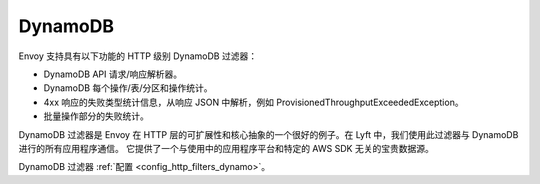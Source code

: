 .. _arch_overview_dynamo:

DynamoDB
========

Envoy 支持具有以下功能的 HTTP 级别 DynamoDB 过滤器：

* DynamoDB API 请求/响应解析器。
* DynamoDB 每个操作/表/分区和操作统计。
* 4xx 响应的失败类型统计信息，从响应 JSON 中解析，例如 ProvisionedThroughputExceededException。
* 批量操作部分的失败统计。

DynamoDB 过滤器是 Envoy 在 HTTP 层的可扩展性和核心抽象的一个很好的例子。在 Lyft 中，我们使用此过滤器与 DynamoDB 进行的所有应用程序通信。 它提供了一个与使用中的应用程序平台和特定的 AWS SDK 无关的宝贵数据源。

DynamoDB 过滤器 :ref:`配置 <config_http_filters_dynamo>`。
